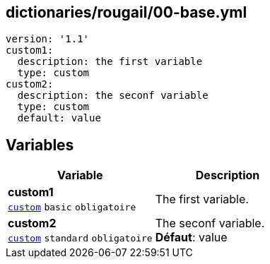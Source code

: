 == dictionaries/rougail/00-base.yml

[,yaml]
----
version: '1.1'
custom1:
  description: the first variable
  type: custom
custom2:
  description: the seconf variable
  type: custom
  default: value
----
== Variables

[cols="110a,110a",options="header"]
|====
| Variable                                                                                                     | Description                                                                                                  
| 
**custom1** +
`https://rougail.readthedocs.io/en/latest/variable.html#variables-types[custom]` `basic` `obligatoire`                                                                                                              | 
The first variable.                                                                                                              
| 
**custom2** +
`https://rougail.readthedocs.io/en/latest/variable.html#variables-types[custom]` `standard` `obligatoire`                                                                                                              | 
The seconf variable. +
**Défaut**: value                                                                                                              
|====


